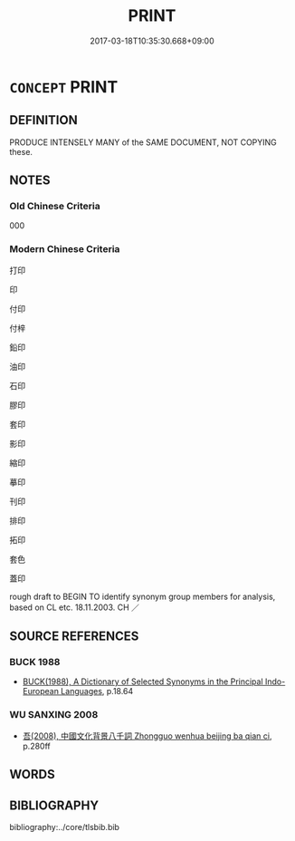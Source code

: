 # -*- mode: mandoku-tls-view -*-
#+TITLE: PRINT
#+DATE: 2017-03-18T10:35:30.668+09:00        
#+STARTUP: content
* =CONCEPT= PRINT
:PROPERTIES:
:CUSTOM_ID: uuid-bdb04eaf-4379-48c7-b801-fd3f1975897b
:TR_ZH: 印刷
:END:
** DEFINITION

PRODUCE INTENSELY MANY of the SAME DOCUMENT, NOT COPYING these.

** NOTES

*** Old Chinese Criteria
000

*** Modern Chinese Criteria
打印

印

付印

付梓

鉛印

油印

石印

膠印

套印

影印

縮印

摹印

刊印

排印

拓印

套色

蓋印

rough draft to BEGIN TO identify synonym group members for analysis, based on CL etc. 18.11.2003. CH ／

** SOURCE REFERENCES
*** BUCK 1988
 - [[cite:BUCK-1988][BUCK(1988), A Dictionary of Selected Synonyms in the Principal Indo-European Languages]], p.18.64

*** WU SANXING 2008
 - [[cite:WU-SANXING-2008][ 吾(2008), 中國文化背景八千詞 Zhongguo wenhua beijing ba qian ci]], p.280ff

** WORDS
   :PROPERTIES:
   :VISIBILITY: children
   :END:
** BIBLIOGRAPHY
bibliography:../core/tlsbib.bib
